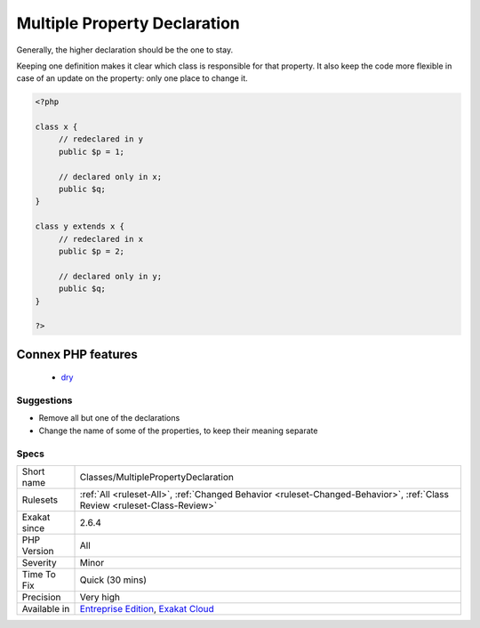 .. _classes-multiplepropertydeclaration:

.. _multiple-property-declaration:

Multiple Property Declaration
+++++++++++++++++++++++++++++

.. meta::
	:description:
		Multiple Property Declaration: The same property is declared in various classes, at least two, in the same class hierarchy.
	:twitter:card: summary_large_image
	:twitter:site: @exakat
	:twitter:title: Multiple Property Declaration
	:twitter:description: Multiple Property Declaration: The same property is declared in various classes, at least two, in the same class hierarchy
	:twitter:creator: @exakat
	:twitter:image:src: https://www.exakat.io/wp-content/uploads/2020/06/logo-exakat.png
	:og:image: https://www.exakat.io/wp-content/uploads/2020/06/logo-exakat.png
	:og:title: Multiple Property Declaration
	:og:type: article
	:og:description: The same property is declared in various classes, at least two, in the same class hierarchy
	:og:url: https://exakat.readthedocs.io/en/latest/Reference/Rules/Multiple Property Declaration.html
	:og:locale: en
.. raw:: html	<script type="application/ld+json">{"@context":"https:\/\/schema.org","@graph":[{"@type":"WebPage","@id":"https:\/\/php-tips.readthedocs.io\/en\/latest\/Reference\/Rules\/Classes\/MultiplePropertyDeclaration.html","url":"https:\/\/php-tips.readthedocs.io\/en\/latest\/Reference\/Rules\/Classes\/MultiplePropertyDeclaration.html","name":"Multiple Property Declaration","isPartOf":{"@id":"https:\/\/www.exakat.io\/"},"datePublished":"Fri, 10 Jan 2025 09:46:17 +0000","dateModified":"Fri, 10 Jan 2025 09:46:17 +0000","description":"The same property is declared in various classes, at least two, in the same class hierarchy","inLanguage":"en-US","potentialAction":[{"@type":"ReadAction","target":["https:\/\/exakat.readthedocs.io\/en\/latest\/Multiple Property Declaration.html"]}]},{"@type":"WebSite","@id":"https:\/\/www.exakat.io\/","url":"https:\/\/www.exakat.io\/","name":"Exakat","description":"Smart PHP static analysis","inLanguage":"en-US"}]}</script>The same property is declared in various classes, at least two, in the same class hierarchy. The declarations must be compatible one another, and one of them should be sufficient. 

Generally, the higher declaration should be the one to stay. 

Keeping one definition makes it clear which class is responsible for that property. It also keep the code more flexible in case of an update on the property: only one place to change it.

.. code-block:: php
   
   <?php
   
   class x {
   	// redeclared in y
   	public $p = 1;
   	
   	// declared only in x;
   	public $q;
   }
   
   class y extends x {
   	// redeclared in x
   	public $p = 2;
   
   	// declared only in y;
   	public $q;
   }
   
   ?>
Connex PHP features
-------------------

  + `dry <https://php-dictionary.readthedocs.io/en/latest/dictionary/dry.ini.html>`_


Suggestions
___________

* Remove all but one of the declarations
* Change the name of some of the properties, to keep their meaning separate




Specs
_____

+--------------+--------------------------------------------------------------------------------------------------------------------------+
| Short name   | Classes/MultiplePropertyDeclaration                                                                                      |
+--------------+--------------------------------------------------------------------------------------------------------------------------+
| Rulesets     | :ref:`All <ruleset-All>`, :ref:`Changed Behavior <ruleset-Changed-Behavior>`, :ref:`Class Review <ruleset-Class-Review>` |
+--------------+--------------------------------------------------------------------------------------------------------------------------+
| Exakat since | 2.6.4                                                                                                                    |
+--------------+--------------------------------------------------------------------------------------------------------------------------+
| PHP Version  | All                                                                                                                      |
+--------------+--------------------------------------------------------------------------------------------------------------------------+
| Severity     | Minor                                                                                                                    |
+--------------+--------------------------------------------------------------------------------------------------------------------------+
| Time To Fix  | Quick (30 mins)                                                                                                          |
+--------------+--------------------------------------------------------------------------------------------------------------------------+
| Precision    | Very high                                                                                                                |
+--------------+--------------------------------------------------------------------------------------------------------------------------+
| Available in | `Entreprise Edition <https://www.exakat.io/entreprise-edition>`_, `Exakat Cloud <https://www.exakat.io/exakat-cloud/>`_  |
+--------------+--------------------------------------------------------------------------------------------------------------------------+


